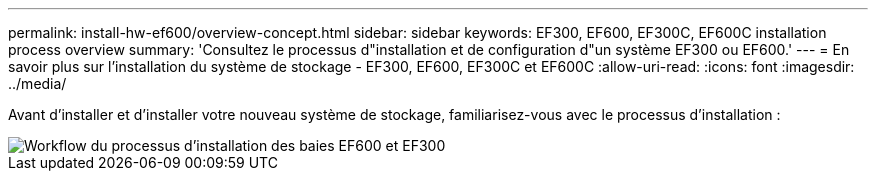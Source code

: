 ---
permalink: install-hw-ef600/overview-concept.html 
sidebar: sidebar 
keywords: EF300, EF600, EF300C, EF600C installation process overview 
summary: 'Consultez le processus d"installation et de configuration d"un système EF300 ou EF600.' 
---
= En savoir plus sur l'installation du système de stockage - EF300, EF600, EF300C et EF600C
:allow-uri-read: 
:icons: font
:imagesdir: ../media/


[role="lead"]
Avant d'installer et d'installer votre nouveau système de stockage, familiarisez-vous avec le processus d'installation :

image::../media/ef600_isi_workflow_v_2_inst-hw-ef600.bmp[Workflow du processus d'installation des baies EF600 et EF300]
